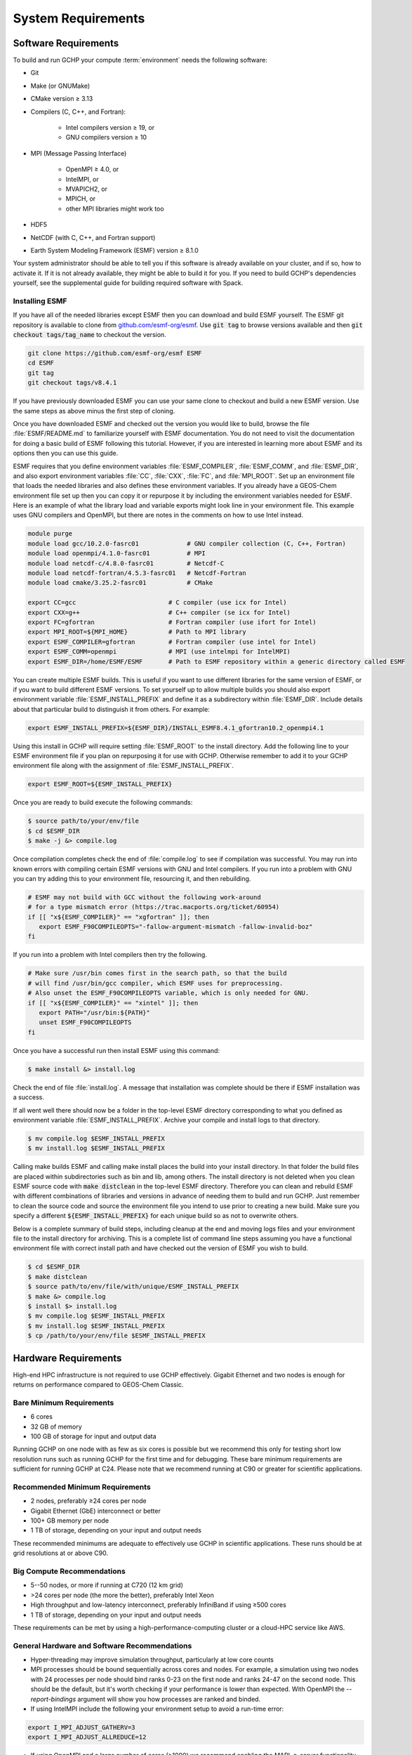 System Requirements
===================

.. _software_requirements:

Software Requirements
---------------------

To build and run GCHP your compute :term:`environment` needs the following software:

* Git
* Make (or GNUMake)
* CMake version ≥ 3.13
* Compilers (C, C++, and Fortran):

   * Intel compilers version ≥ 19, or
   * GNU compilers version ≥ 10

* MPI (Message Passing Interface)

   * OpenMPI ≥ 4.0, or
   * IntelMPI, or
   * MVAPICH2, or
   * MPICH, or
   * other MPI libraries might work too

* HDF5
* NetCDF (with C, C++, and Fortran support)
* Earth System Modeling Framework (ESMF) version ≥ 8.1.0

Your system administrator should be able to tell you if this software is already available on your cluster, and if so, how to activate it.
If it is not already available, they might be able to build it for you.
If you need to build GCHP's dependencies yourself, see the supplemental guide for building required software with Spack.

Installing ESMF
^^^^^^^^^^^^^^^

If you have all of the needed libraries except ESMF then you can download and build ESMF yourself.
The ESMF git repository is available to clone from `github.com/esmf-org/esmf <https://github.com/esmf-org/esmf>`_. Use :code:`git tag` to browse versions available and then :code:`git checkout tags/tag_name` to checkout the version. 

.. code-block:: console

   git clone https://github.com/esmf-org/esmf ESMF
   cd ESMF
   git tag
   git checkout tags/v8.4.1

If you have previously downloaded ESMF you can use your same clone to checkout and build a new ESMF version. Use the same steps as above minus the first step of cloning.

Once you have downloaded ESMF and checked out the version you would like to build, browse the file
:file:`ESMF/README.md` to familiarize yourself with ESMF documentation. You do not need to visit the documentation
for doing a basic build of ESMF following this tutorial. However, if you are interested in learning more about
ESMF and its options then you can use this guide.

ESMF requires that you define environment variables :file:`ESMF_COMPILER`, :file:`ESMF_COMM`, and :file:`ESMF_DIR`,
and also export environment variables :file:`CC`, :file:`CXX`, :file:`FC`, and :file:`MPI_ROOT`.
Set up an environment file that loads the needed libraries and also defines these environment variables.
If you already have a GEOS-Chem environment file set up then you can copy it or repurpose it by including
the environment variables needed for ESMF. Here is an example of what the library load and variable exports
might look line in your environment file. This example uses GNU compilers and OpenMPI, but there are notes in
the comments on how to use Intel instead.

.. code-block:: console

   module purge
   module load gcc/10.2.0-fasrc01             # GNU compiler collection (C, C++, Fortran)
   module load openmpi/4.1.0-fasrc01          # MPI
   module load netcdf-c/4.8.0-fasrc01         # Netcdf-C
   module load netcdf-fortran/4.5.3-fasrc01   # Netcdf-Fortran
   module load cmake/3.25.2-fasrc01           # CMake

   export CC=gcc                         # C compiler (use icx for Intel)
   export CXX=g++                        # C++ compiler (se icx for Intel)
   export FC=gfortran                    # Fortran compiler (use ifort for Intel)
   export MPI_ROOT=${MPI_HOME}           # Path to MPI library
   export ESMF_COMPILER=gfortran         # Fortran compiler (use intel for Intel)
   export ESMF_COMM=openmpi              # MPI (use intelmpi for IntelMPI)
   export ESMF_DIR=/home/ESMF/ESMF       # Path to ESMF repository within a generic directory called ESMF

You can create multiple ESMF builds. This is useful if you want to use different libraries for the same
version of ESMF, or if you want to build different ESMF versions. To set yourself up to allow multiple builds
you should also export environment variable :file:`ESMF_INSTALL_PREFIX` and define it as a subdirectory
within :file:`ESMF_DIR`. Include details about that particular build to distinguish it from others. For example:

.. code-block:: console

   export ESMF_INSTALL_PREFIX=${ESMF_DIR}/INSTALL_ESMF8.4.1_gfortran10.2_openmpi4.1

Using this install in GCHP will require setting :file:`ESMF_ROOT` to the install directory. Add the following
line to your ESMF environment file if you plan on repurposing it for use with GCHP. Otherwise remember to add
it to your GCHP environment file along with the assignment of :file:`ESMF_INSTALL_PREFIX`. 

.. code-block:: console

   export ESMF_ROOT=${ESMF_INSTALL_PREFIX}

Once you are ready to build execute the following commands:

.. code-block:: console

   $ source path/to/your/env/file
   $ cd $ESMF_DIR
   $ make -j &> compile.log

Once compilation completes check the end of :file:`compile.log` to see if compilation was successful.
You may run into known errors with compiling certain ESMF versions with GNU and Intel compilers. If you
run into a problem with GNU you can try adding this to your environment file, resourcing it, and then
rebuilding.

.. code-block:: console

   # ESMF may not build with GCC without the following work-around
   # for a type mismatch error (https://trac.macports.org/ticket/60954)
   if [[ "x${ESMF_COMPILER}" == "xgfortran" ]]; then
      export ESMF_F90COMPILEOPTS="-fallow-argument-mismatch -fallow-invalid-boz"
   fi

If you run into a problem with Intel compilers then try the following.

.. code-block:: console

   # Make sure /usr/bin comes first in the search path, so that the build
   # will find /usr/bin/gcc compiler, which ESMF uses for preprocessing.
   # Also unset the ESMF_F90COMPILEOPTS variable, which is only needed for GNU.
   if [[ "x${ESMF_COMPILER}" == "xintel" ]]; then
      export PATH="/usr/bin:${PATH}"
      unset ESMF_F90COMPILEOPTS
   fi

Once you have a successful run then install ESMF using this command:

.. code-block:: console

   $ make install &> install.log

Check the end of file :file:`install.log`.
A message that installation was complete should be there if ESMF installation was a success.

If all went well there should now be a folder in the top-level ESMF directory corresponding to what you defined as environment variable :file:`ESMF_INSTALL_PREFIX`.
Archive your compile and install logs to that directory.

.. code-block:: console

   $ mv compile.log $ESMF_INSTALL_PREFIX
   $ mv install.log $ESMF_INSTALL_PREFIX

Calling make builds ESMF and calling make install places the build into your install directory.
In that folder the build files are placed within subdirectories such as bin and lib, among others.
The install directory is not deleted when you clean ESMF source code with :code:`make distclean` in the top-level ESMF directory.
Therefore you can clean and rebuild ESMF with different combinations of libraries and versions in advance of needing them to build and run GCHP.
Just remember to clean the source code and source the environment file you intend to use prior to creating a new build.
Make sure you specify a different :code:`${ESMF_INSTALL_PREFIX}` for each unique build so as not to overwrite others.

Below is a complete summary of build steps, including cleanup at the end and moving logs files and your environment
file to the install directory for archiving. This is a complete list of command line steps assuming you have a functional
environment file with correct install path and have checked out the version of ESMF you wish to build.

.. code-block:: console

   $ cd $ESMF_DIR
   $ make distclean
   $ source path/to/env/file/with/unique/ESMF_INSTALL_PREFIX
   $ make &> compile.log
   $ install $> install.log
   $ mv compile.log $ESMF_INSTALL_PREFIX
   $ mv install.log $ESMF_INSTALL_PREFIX
   $ cp /path/to/your/env/file $ESMF_INSTALL_PREFIX

.. _hardware_requirements:

Hardware Requirements
---------------------

High-end HPC infrastructure is not required to use GCHP effectively.
Gigabit Ethernet and two nodes is enough for returns on performance compared to
GEOS-Chem Classic.

Bare Minimum Requirements
^^^^^^^^^^^^^^^^^^^^^^^^^

* 6 cores
* 32 GB of memory
* 100 GB of storage for input and output data

Running GCHP on one node with as few as six cores is possible but we recommend this only for testing short low resolution runs such as running GCHP for the first time and for debugging.
These bare minimum requirements are sufficient for running GCHP at C24.
Please note that we recommend running at C90 or greater for scientific applications.

Recommended Minimum Requirements
^^^^^^^^^^^^^^^^^^^^^^^^^^^^^^^^

* 2 nodes, preferably ≥24 cores per node
* Gigabit Ethernet (GbE) interconnect or better
* 100+ GB memory per node
* 1 TB of storage, depending on your input and output needs

These recommended minimums are adequate to effectively use GCHP in scientific
applications. These runs should be at grid resolutions at or above C90.


Big Compute Recommendations
^^^^^^^^^^^^^^^^^^^^^^^^^^^

* 5--50 nodes, or more if running at C720 (12 km grid)
* >24 cores per node (the more the better), preferably Intel Xeon
* High throughput and low-latency interconnect, preferably InfiniBand if using ≥500 cores
* 1 TB of storage, depending on your input and output needs

These requirements can be met by using a high-performance-computing cluster or a cloud-HPC service like AWS.


General Hardware and Software Recommendations
^^^^^^^^^^^^^^^^^^^^^^^^^^^^^^^^^^^^^^^^^^^^^

* Hyper-threading may improve simulation throughput, particularly at low core counts

* MPI processes should be bound sequentially across cores and nodes. For example, a simulation using two nodes with 24 processes per node should bind ranks 0-23  on the first node and ranks 24-47 on the second node. This should be the default, but it's worth checking if your performance is lower than expected. With OpenMPI the
  `--report-bindings` argument will show you how processes are ranked and binded.

* If using IntelMPI include the following your environment setup to avoid a run-time error:

.. code-block:: bash

    export I_MPI_ADJUST_GATHERV=3
    export I_MPI_ADJUST_ALLREDUCE=12

* If using OpenMPI and a large number of cores (>1000) we recommend enabling the MAPL o-server functionality for writing restart files, thereby speeding up the model. This is set automatically when executing :file:`setCommonRunSettings.sh` if using over 1000 cores. You can also toggle whether to use it manually in that file.
